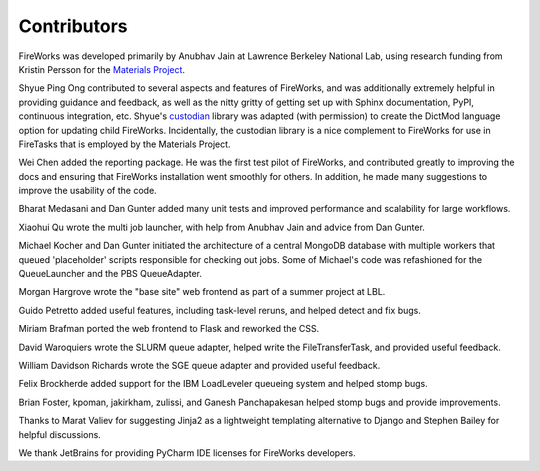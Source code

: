 ============
Contributors
============

FireWorks was developed primarily by Anubhav Jain at Lawrence Berkeley National Lab, using research funding from Kristin Persson for the `Materials Project <http://www.materialsproject.org>`_.

Shyue Ping Ong contributed to several aspects and features of FireWorks, and was additionally extremely helpful in providing guidance and feedback, as well as the nitty gritty of getting set up with Sphinx documentation, PyPI, continuous integration, etc. Shyue's custodian_ library was adapted (with permission) to create the DictMod language option for updating child FireWorks. Incidentally, the custodian library is a nice complement to FireWorks for use in FireTasks that is employed by the Materials Project.

Wei Chen added the reporting package. He was the first test pilot of FireWorks, and contributed greatly to improving the docs and ensuring that FireWorks installation went smoothly for others. In addition, he made many suggestions to improve the usability of the code.

Bharat Medasani and Dan Gunter added many unit tests and improved performance and scalability for large workflows.

Xiaohui Qu wrote the multi job launcher, with help from Anubhav Jain and advice from Dan Gunter.

Michael Kocher and Dan Gunter initiated the architecture of a central MongoDB database with multiple workers that queued 'placeholder' scripts responsible for checking out jobs. Some of Michael's code was refashioned for the QueueLauncher and the PBS QueueAdapter.

Morgan Hargrove wrote the "base site" web frontend as part of a summer project at LBL.

Guido Petretto added useful features, including task-level reruns, and helped detect and fix bugs.

Miriam Brafman ported the web frontend to Flask and reworked the CSS.

David Waroquiers wrote the SLURM queue adapter, helped write the FileTransferTask, and provided useful feedback.

William Davidson Richards wrote the SGE queue adapter and provided useful feedback.

Felix Brockherde added support for the IBM LoadLeveler queueing system and helped stomp bugs.

Brian Foster, kpoman, jakirkham, zulissi, and Ganesh Panchapakesan helped stomp bugs and provide improvements.

Thanks to Marat Valiev for suggesting Jinja2 as a lightweight templating alternative to Django and Stephen Bailey for helpful discussions.

We thank JetBrains for providing PyCharm IDE licenses for FireWorks developers.

.. _pymatgen: http://packages.python.org/pymatgen/
.. _custodian: https://pypi.python.org/pypi/custodian